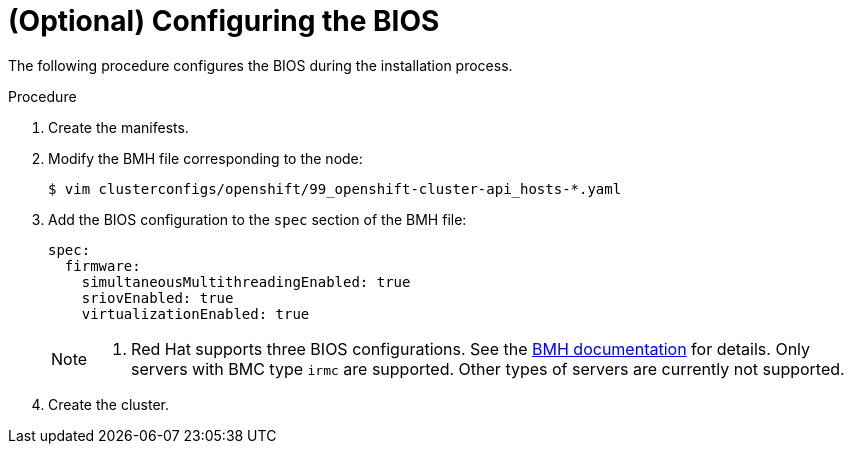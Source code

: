 // Module included in the following assemblies:
//
// * installing/installing_bare_metal_ipi/ipi-install-configuration-files.adoc

:_content-type: PROCEDURE
[id="configuring-bios_{context}"]
= (Optional) Configuring the BIOS

The following procedure configures the BIOS during the installation process.

.Procedure
. Create the manifests.
. Modify the BMH file corresponding to the node:
+
[source,terminal]
----
$ vim clusterconfigs/openshift/99_openshift-cluster-api_hosts-*.yaml
----

. Add the BIOS configuration to the `spec` section of the BMH file:
+
[source,terminal]
----
spec:
  firmware:
    simultaneousMultithreadingEnabled: true
    sriovEnabled: true
    virtualizationEnabled: true
----
+
[NOTE]
====
. Red Hat supports three BIOS configurations. See the link:https://github.com/openshift/baremetal-operator/blob/master/docs/api.md#firmware[BMH documentation] for details. Only servers with BMC type `irmc` are supported. Other types of servers are currently not supported.
====

. Create the cluster.
